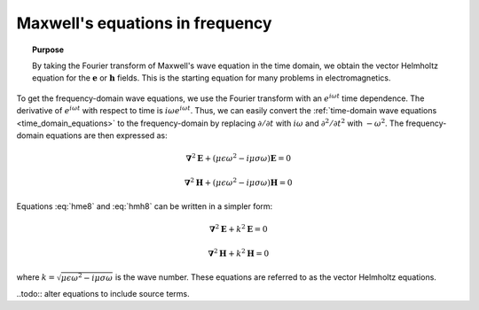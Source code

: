 .. _frequency_domain_equations:

Maxwell's equations in frequency
================================

.. raw:: html
    :file: ../../../underconstruction.html



.. topic:: Purpose

    By taking the Fourier transform of Maxwell's wave equation in the time
    domain, we obtain the vector Helmholtz equation for the :math:`\mathbf{e}`
    or :math:`\mathbf{h}` fields. This is the starting equation for many
    problems in electromagnetics.

To get the frequency-domain wave equations, we use the Fourier transform with
an :math:`e^{i\omega t}` time dependence. The derivative of :math:`e^{i\omega
t}` with respect to time is :math:`i\omega e^{i\omega t}`. Thus, we can easily
convert the :ref:`time-domain wave equations <time_domain_equations>` to the
frequency-domain by replacing :math:`\partial/\partial t` with :math:`i
\omega` and  :math:`\partial^2/\partial t^2` with :math:`-\omega^2`. The
frequency-domain equations are then expressed as:

.. math::  \boldsymbol{\nabla}^2 \mathbf{E} + (\mu \epsilon \omega^2 - i \mu \sigma \omega) \mathbf{E}  = 0
        :name: hme8

.. math:: \boldsymbol{\nabla}^2 \mathbf{H} + (\mu \epsilon \omega^2 - i \mu \sigma \omega) \mathbf{H}  = 0
        :name: hmh8

Equations :eq:`hme8` and :eq:`hmh8` can be written in a simpler form:

.. math:: \boldsymbol{\nabla}^2 \mathbf{E} + k^2 \mathbf{E}  = 0

.. math:: \boldsymbol{\nabla}^2 \mathbf{H} + k^2 \mathbf{H}  = 0

where :math:`k = \sqrt{\mu \epsilon \omega^2 - i \mu \sigma \omega}` is the
wave number. These equations are referred to as the vector Helmholtz
equations.

..todo:: alter equations to include source terms.
